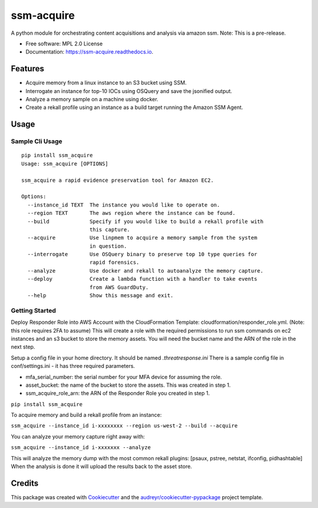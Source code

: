 ===========
ssm-acquire
===========


.. image:: https://img.shields.io/pypi/v/ssm_acquire.svg
        :target: https://pypi.python.org/pypi/ssm_acquire

.. image:: https://readthedocs.org/projects/ssm-acquire/badge/?version=latest
        :target: https://ssm-acquire.readthedocs.io/en/latest/?badge=latest
        :alt: Documentation Status

A python module for orchestrating content acquisitions and analysis via amazon ssm.  Note:  This is a pre-release.

* Free software: MPL 2.0 License
* Documentation: https://ssm-acquire.readthedocs.io.

Features
--------

* Acquire memory from a linux instance to an S3 bucket using SSM.
* Interrogate an instance for top-10 IOCs using OSQuery and save the jsonified output.
* Analyze a memory sample on a machine using docker.
* Create a rekall profile using an instance as a build target running the Amazon SSM Agent.


Usage
--------

Sample Cli Usage
^^^^^^^^^^^^^^^^^
::

    pip install ssm_acquire
    Usage: ssm_acquire [OPTIONS]

    ssm_acquire a rapid evidence preservation tool for Amazon EC2.

    Options:
      --instance_id TEXT  The instance you would like to operate on.
      --region TEXT       The aws region where the instance can be found.
      --build             Specify if you would like to build a rekall profile with
                          this capture.
      --acquire           Use linpmem to acquire a memory sample from the system
                          in question.
      --interrogate       Use OSQuery binary to preserve top 10 type queries for
                          rapid forensics.
      --analyze           Use docker and rekall to autoanalyze the memory capture.
      --deploy            Create a lambda function with a handler to take events
                          from AWS GuardDuty.
      --help              Show this message and exit.

Getting Started
^^^^^^^^^^^^^^^^^

Deploy Responder Role into AWS Account with the CloudFormation Template: cloudformation/responder_role.yml. (Note: this role requires 2FA to assume) This will create a role with the required permissions to run ssm commands on ec2 instances and an s3 bucket to store the memory assets. You will need the bucket name and the ARN of the role in the next step.

Setup a config file in your home directory. It should be named `.threatresponse.ini` There is a sample config file in conf/settings.ini - it has three required parameters.

* mfa_serial_number: the serial number for your MFA device for assuming the role.
* asset_bucket: the name of the bucket to store the assets. This was created in step 1.
* ssm_acquire_role_arn: the ARN of the Responder Role you created in step 1.

``pip install ssm_acquire``

To acquire memory and build a rekall profile from an instance:

``ssm_acquire --instance_id i-xxxxxxxx --region us-west-2 --build --acquire``

You can analyze your memory capture right away with:

``ssm_acquire --instance_id i-xxxxxxx --analyze``

This will analyze the memory dump with the most common rekall plugins: [psaux, pstree, netstat, ifconfig, pidhashtable]
When the analysis is done it will upload the results back to the asset store.


Credits
-------

This package was created with Cookiecutter_ and the `audreyr/cookiecutter-pypackage`_ project template.

.. _Cookiecutter: https://github.com/audreyr/cookiecutter
.. _`audreyr/cookiecutter-pypackage`: https://github.com/audreyr/cookiecutter-pypackage

